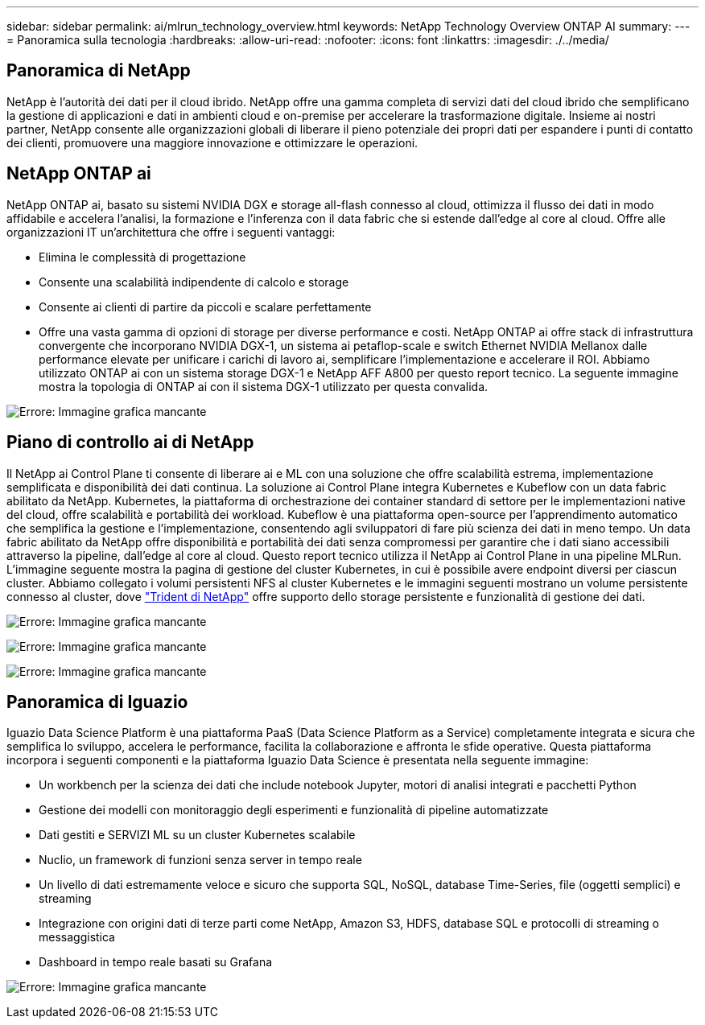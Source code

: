 ---
sidebar: sidebar 
permalink: ai/mlrun_technology_overview.html 
keywords: NetApp Technology Overview ONTAP AI 
summary:  
---
= Panoramica sulla tecnologia
:hardbreaks:
:allow-uri-read: 
:nofooter: 
:icons: font
:linkattrs: 
:imagesdir: ./../media/




== Panoramica di NetApp

NetApp è l'autorità dei dati per il cloud ibrido. NetApp offre una gamma completa di servizi dati del cloud ibrido che semplificano la gestione di applicazioni e dati in ambienti cloud e on-premise per accelerare la trasformazione digitale. Insieme ai nostri partner, NetApp consente alle organizzazioni globali di liberare il pieno potenziale dei propri dati per espandere i punti di contatto dei clienti, promuovere una maggiore innovazione e ottimizzare le operazioni.



== NetApp ONTAP ai

NetApp ONTAP ai, basato su sistemi NVIDIA DGX e storage all-flash connesso al cloud, ottimizza il flusso dei dati in modo affidabile e accelera l'analisi, la formazione e l'inferenza con il data fabric che si estende dall'edge al core al cloud. Offre alle organizzazioni IT un'architettura che offre i seguenti vantaggi:

* Elimina le complessità di progettazione
* Consente una scalabilità indipendente di calcolo e storage
* Consente ai clienti di partire da piccoli e scalare perfettamente
* Offre una vasta gamma di opzioni di storage per diverse performance e costi. NetApp ONTAP ai offre stack di infrastruttura convergente che incorporano NVIDIA DGX-1, un sistema ai petaflop-scale e switch Ethernet NVIDIA Mellanox dalle performance elevate per unificare i carichi di lavoro ai, semplificare l'implementazione e accelerare il ROI. Abbiamo utilizzato ONTAP ai con un sistema storage DGX-1 e NetApp AFF A800 per questo report tecnico. La seguente immagine mostra la topologia di ONTAP ai con il sistema DGX-1 utilizzato per questa convalida.


image:mlrun_image3.png["Errore: Immagine grafica mancante"]



== Piano di controllo ai di NetApp

Il NetApp ai Control Plane ti consente di liberare ai e ML con una soluzione che offre scalabilità estrema, implementazione semplificata e disponibilità dei dati continua. La soluzione ai Control Plane integra Kubernetes e Kubeflow con un data fabric abilitato da NetApp. Kubernetes, la piattaforma di orchestrazione dei container standard di settore per le implementazioni native del cloud, offre scalabilità e portabilità dei workload. Kubeflow è una piattaforma open-source per l'apprendimento automatico che semplifica la gestione e l'implementazione, consentendo agli sviluppatori di fare più scienza dei dati in meno tempo. Un data fabric abilitato da NetApp offre disponibilità e portabilità dei dati senza compromessi per garantire che i dati siano accessibili attraverso la pipeline, dall'edge al core al cloud. Questo report tecnico utilizza il NetApp ai Control Plane in una pipeline MLRun. L'immagine seguente mostra la pagina di gestione del cluster Kubernetes, in cui è possibile avere endpoint diversi per ciascun cluster. Abbiamo collegato i volumi persistenti NFS al cluster Kubernetes e le immagini seguenti mostrano un volume persistente connesso al cluster, dove https://www.netapp.com/us/media/ds-netapp-project-trident.pdf["Trident di NetApp"^] offre supporto dello storage persistente e funzionalità di gestione dei dati.

image:mlrun_image4.png["Errore: Immagine grafica mancante"]

image:mlrun_image5.png["Errore: Immagine grafica mancante"]

image:mlrun_image6.png["Errore: Immagine grafica mancante"]



== Panoramica di Iguazio

Iguazio Data Science Platform è una piattaforma PaaS (Data Science Platform as a Service) completamente integrata e sicura che semplifica lo sviluppo, accelera le performance, facilita la collaborazione e affronta le sfide operative. Questa piattaforma incorpora i seguenti componenti e la piattaforma Iguazio Data Science è presentata nella seguente immagine:

* Un workbench per la scienza dei dati che include notebook Jupyter, motori di analisi integrati e pacchetti Python
* Gestione dei modelli con monitoraggio degli esperimenti e funzionalità di pipeline automatizzate
* Dati gestiti e SERVIZI ML su un cluster Kubernetes scalabile
* Nuclio, un framework di funzioni senza server in tempo reale
* Un livello di dati estremamente veloce e sicuro che supporta SQL, NoSQL, database Time-Series, file (oggetti semplici) e streaming
* Integrazione con origini dati di terze parti come NetApp, Amazon S3, HDFS, database SQL e protocolli di streaming o messaggistica
* Dashboard in tempo reale basati su Grafana


image:mlrun_image7.png["Errore: Immagine grafica mancante"]
